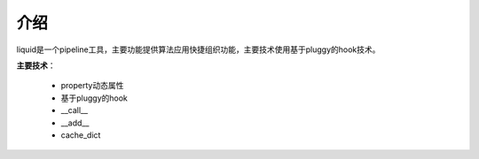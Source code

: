 ====
介绍
====
liquid是一个pipeline工具，主要功能提供算法应用快捷组织功能，主要技术使用基于pluggy的hook技术。

**主要技术**：

	* property动态属性
	* 基于pluggy的hook
	* __call__
	* __add__
	* cache_dict






